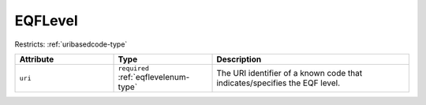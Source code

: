 .. _eqflevel-type:

EQFLevel
========



Restricts: :ref:`uribasedcode-type`

.. list-table::
    :widths: 25 25 50
    :header-rows: 1

    * - Attribute
      - Type
      - Description
    * - ``uri``
      - ``required`` :ref:`eqflevelenum-type`
      - The URI identifier of a known code that indicates/specifies the EQF level.

